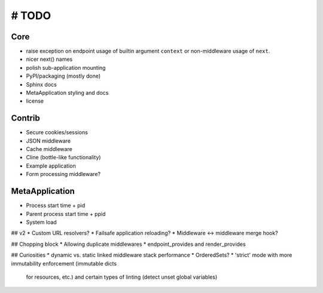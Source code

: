 # TODO
======

Core
----
* raise exception on endpoint usage of builtin argument ``context`` or
  non-middleware usage of ``next``.

* nicer next() names
* polish sub-application mounting
* PyPI/packaging (mostly done)
* Sphinx docs
* MetaApplication styling and docs
* license

Contrib
-------
* Secure cookies/sessions
* JSON middleware
* Cache middleware
* Cline (bottle-like functionality)
* Example application
* Form processing middleware?

MetaApplication
---------------
* Process start time + pid
* Parent process start time + ppid
* System load

## v2
* Custom URL resolvers?
* Failsafe application reloading?
* Middleware <-> middleware merge hook?

## Chopping block
* Allowing duplicate middlewares
* endpoint_provides and render_provides

## Curiosities
* dynamic vs. static linked middleware stack performance
* OrderedSets?
* 'strict' mode with more immutability enforcement (immutable dicts
  for resources, etc.) and certain types of linting (detect unset
  global variables)
